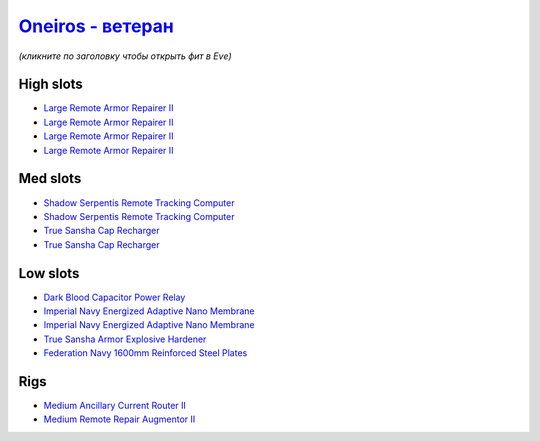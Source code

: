 .. This file is autogenerated by update-fits.py script
.. Use https://github.com/RAISA-Shield/raisa-shield.github.io/edit/source/eft/armor/vg/oneiros-advanced.eft
.. to edit it.

`Oneiros - ветеран <javascript:CCPEVE.showFitting('11989:14144;1:14240;2:26914;4:31366;1:31079;1:15729;2:13974;1:14140;2:31902;1::');>`_
===============================================================================================================================================

*(кликните по заголовку чтобы открыть фит в Eve)*

High slots
----------

- `Large Remote Armor Repairer II <javascript:CCPEVE.showInfo(26914)>`_
- `Large Remote Armor Repairer II <javascript:CCPEVE.showInfo(26914)>`_
- `Large Remote Armor Repairer II <javascript:CCPEVE.showInfo(26914)>`_
- `Large Remote Armor Repairer II <javascript:CCPEVE.showInfo(26914)>`_

Med slots
---------

- `Shadow Serpentis Remote Tracking Computer <javascript:CCPEVE.showInfo(14240)>`_
- `Shadow Serpentis Remote Tracking Computer <javascript:CCPEVE.showInfo(14240)>`_
- `True Sansha Cap Recharger <javascript:CCPEVE.showInfo(14140)>`_
- `True Sansha Cap Recharger <javascript:CCPEVE.showInfo(14140)>`_

Low slots
---------

- `Dark Blood Capacitor Power Relay <javascript:CCPEVE.showInfo(14144)>`_
- `Imperial Navy Energized Adaptive Nano Membrane <javascript:CCPEVE.showInfo(15729)>`_
- `Imperial Navy Energized Adaptive Nano Membrane <javascript:CCPEVE.showInfo(15729)>`_
- `True Sansha Armor Explosive Hardener <javascript:CCPEVE.showInfo(13974)>`_
- `Federation Navy 1600mm Reinforced Steel Plates <javascript:CCPEVE.showInfo(31902)>`_

Rigs
----

- `Medium Ancillary Current Router II <javascript:CCPEVE.showInfo(31366)>`_
- `Medium Remote Repair Augmentor II <javascript:CCPEVE.showInfo(31079)>`_

